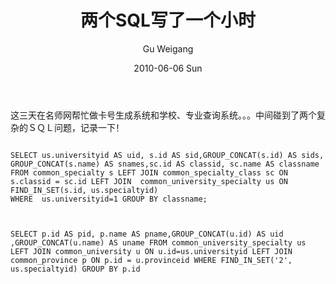 #+TITLE: 两个SQL写了一个小时
#+AUTHOR: Gu Weigang
#+EMAIL: guweigang@outlook.com
#+DATE: 2010-06-06 Sun
#+URI: /blog/2010/06/06/two-sql-wrote-one-hour/
#+KEYWORDS: 
#+TAGS: find_in_set, group by, group_concat, mysql
#+LANGUAGE: zh_CN
#+OPTIONS: H:3 num:nil toc:nil \n:nil ::t |:t ^:nil -:nil f:t *:t <:t
#+DESCRIPTION: 

这三天在名师网帮忙做卡号生成系统和学校、专业查询系统。。。中间碰到了两个复杂的ＳＱＬ问题，记录一下！


#+BEGIN_EXAMPLE
    
SELECT us.universityid AS uid, s.id AS sid,GROUP_CONCAT(s.id) AS sids,  GROUP_CONCAT(s.name) AS snames,sc.id AS classid, sc.name AS classname 
FROM common_specialty s LEFT JOIN common_specialty_class sc ON s.classid = sc.id LEFT JOIN  common_university_specialty us ON FIND_IN_SET(s.id, us.specialtyid) 
WHERE  us.universityid=1 GROUP BY classname;

#+END_EXAMPLE




#+BEGIN_EXAMPLE
    
SELECT p.id AS pid, p.name AS pname,GROUP_CONCAT(u.id) AS uid ,GROUP_CONCAT(u.name) AS uname FROM common_university_specialty us LEFT JOIN common_university u ON u.id=us.universityid LEFT JOIN common_province p ON p.id = u.provinceid WHERE FIND_IN_SET('2', us.specialtyid) GROUP BY p.id

#+END_EXAMPLE



